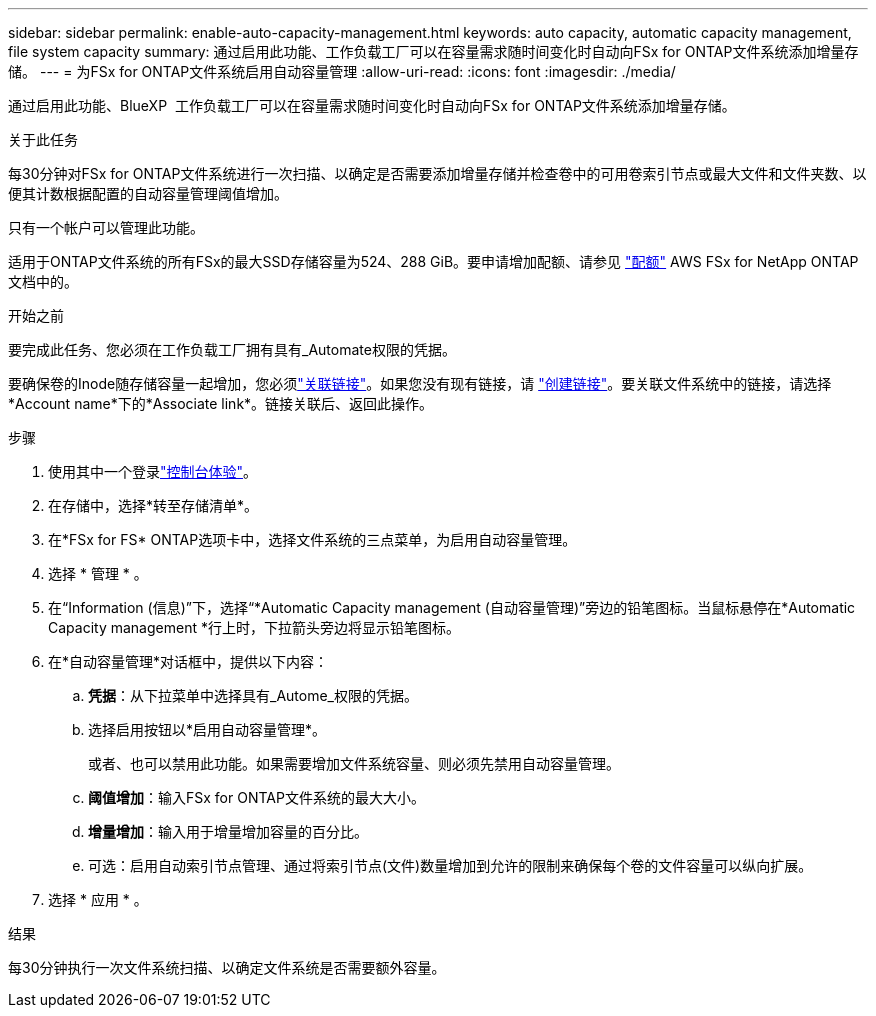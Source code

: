---
sidebar: sidebar 
permalink: enable-auto-capacity-management.html 
keywords: auto capacity, automatic capacity management, file system capacity 
summary: 通过启用此功能、工作负载工厂可以在容量需求随时间变化时自动向FSx for ONTAP文件系统添加增量存储。 
---
= 为FSx for ONTAP文件系统启用自动容量管理
:allow-uri-read: 
:icons: font
:imagesdir: ./media/


[role="lead"]
通过启用此功能、BlueXP  工作负载工厂可以在容量需求随时间变化时自动向FSx for ONTAP文件系统添加增量存储。

.关于此任务
每30分钟对FSx for ONTAP文件系统进行一次扫描、以确定是否需要添加增量存储并检查卷中的可用卷索引节点或最大文件和文件夹数、以便其计数根据配置的自动容量管理阈值增加。

只有一个帐户可以管理此功能。

适用于ONTAP文件系统的所有FSx的最大SSD存储容量为524、288 GiB。要申请增加配额、请参见 link:https://docs.aws.amazon.com/fsx/latest/ONTAPGuide/limits.html["配额"^] AWS FSx for NetApp ONTAP文档中的。

.开始之前
要完成此任务、您必须在工作负载工厂拥有具有_Automate权限的凭据。

要确保卷的Inode随存储容量一起增加，您必须link:manage-links.html["关联链接"]。如果您没有现有链接，请 link:create-link.html["创建链接"]。要关联文件系统中的链接，请选择*Account name*下的*Associate link*。链接关联后、返回此操作。

.步骤
. 使用其中一个登录link:https://docs.netapp.com/us-en/workload-setup-admin/console-experiences.html["控制台体验"^]。
. 在存储中，选择*转至存储清单*。
. 在*FSx for FS* ONTAP选项卡中，选择文件系统的三点菜单，为启用自动容量管理。
. 选择 * 管理 * 。
. 在“Information (信息)”下，选择“*Automatic Capacity management (自动容量管理)”旁边的铅笔图标。当鼠标悬停在*Automatic Capacity management *行上时，下拉箭头旁边将显示铅笔图标。
. 在*自动容量管理*对话框中，提供以下内容：
+
.. *凭据*：从下拉菜单中选择具有_Autome_权限的凭据。
.. 选择启用按钮以*启用自动容量管理*。
+
或者、也可以禁用此功能。如果需要增加文件系统容量、则必须先禁用自动容量管理。

.. *阈值增加*：输入FSx for ONTAP文件系统的最大大小。
.. *增量增加*：输入用于增量增加容量的百分比。
.. 可选：启用自动索引节点管理、通过将索引节点(文件)数量增加到允许的限制来确保每个卷的文件容量可以纵向扩展。


. 选择 * 应用 * 。


.结果
每30分钟执行一次文件系统扫描、以确定文件系统是否需要额外容量。
